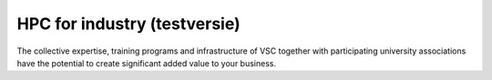 HPC for industry (testversie)
=============================

The collective expertise, training programs and infrastructure of VSC
together with participating university associations have the potential
to create significant added value to your business.
